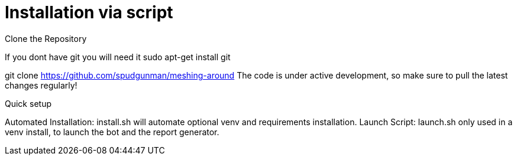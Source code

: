 = Installation via script

Clone the Repository

If you dont have git you will need it sudo apt-get install git

git clone https://github.com/spudgunman/meshing-around
The code is under active development, so make sure to pull the latest changes regularly!

Quick setup

Automated Installation: install.sh will automate optional venv and requirements installation.
Launch Script: launch.sh only used in a venv install, to launch the bot and the report generator.